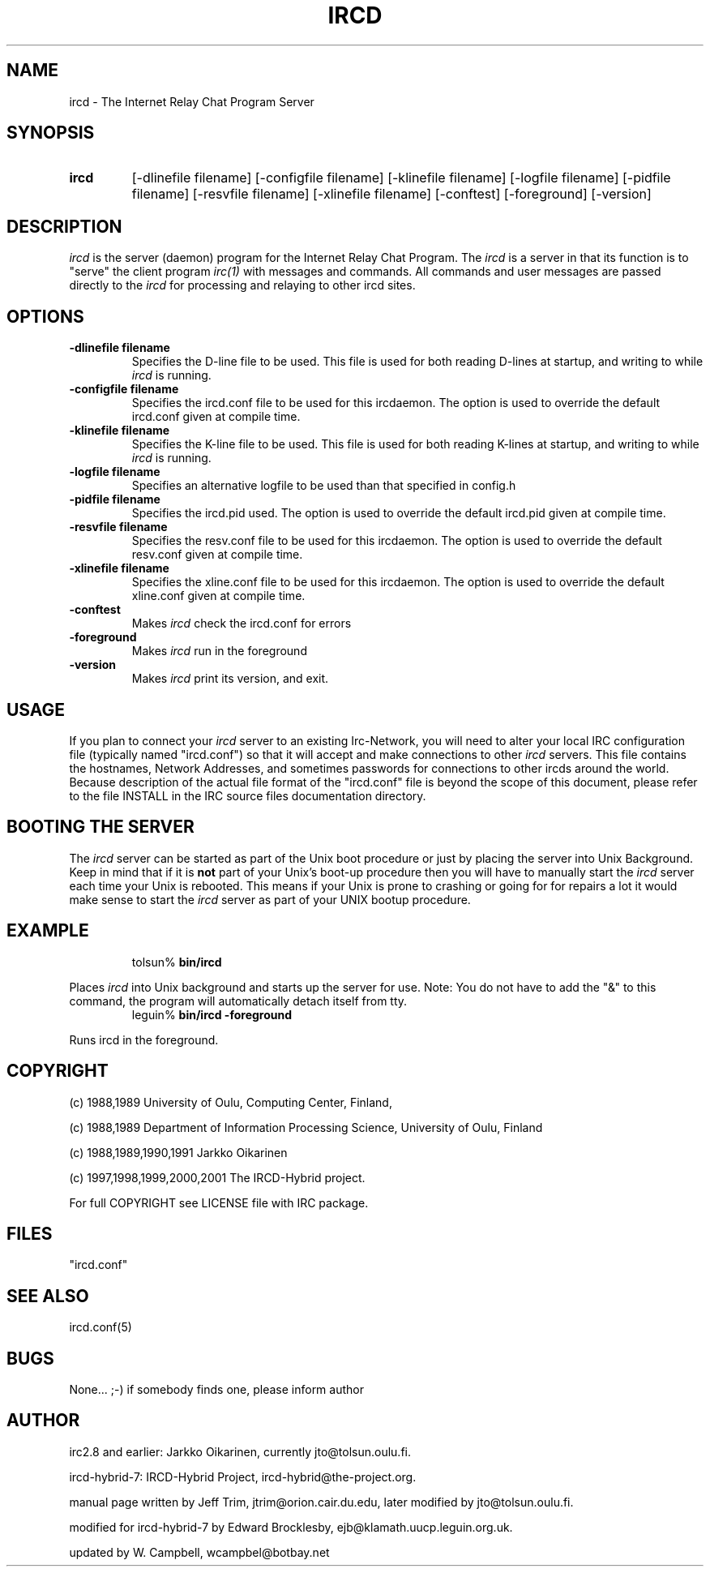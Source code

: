 .\" @(#)ircd.8 2.0 22 April 2004
.\" $Id$
.TH IRCD 8 "ircd-ratbox 22 April 2004
.SH NAME
ircd \- The Internet Relay Chat Program Server 
.SH SYNOPSIS
.hy 0
.IP \fBircd\fP
[-dlinefile filename] [-configfile filename] [-klinefile filename]
[-logfile filename] [-pidfile filename] [-resvfile filename]
[-xlinefile filename] [-conftest] [-foreground] [-version]
.SH DESCRIPTION
.LP
\fIircd\fP is the server (daemon) program for the Internet Relay Chat
Program.  The \fIircd\fP is a server in that its function is to "serve"
the client program \fIirc(1)\fP with messages and commands.  All commands
and user messages are passed directly to the \fIircd\fP for processing
and relaying to other ircd sites.
.SH OPTIONS
.TP
.B \-dlinefile filename
Specifies the D-line file to be used.  This file is used for both reading
D-lines at startup, and writing to while \fIircd\fP is running.
.TP
.B \-configfile filename
Specifies the ircd.conf file to be used for this ircdaemon. The option
is used to override the default ircd.conf given at compile time.
.TP
.B \-klinefile filename
Specifies the K-line file to be used.  This file is used for both reading
K-lines at startup, and writing to while \fIircd\fP is running.
.TP
.B \-logfile filename
Specifies an alternative logfile to be used than that specified in config.h
.TP
.B \-pidfile filename
Specifies the ircd.pid used. The option is used to override the default
ircd.pid given at compile time.
.TP
.B \-resvfile filename
Specifies the resv.conf file to be used for this ircdaemon. The option
is used to override the default resv.conf given at compile time.
.TP
.B \-xlinefile filename
Specifies the xline.conf file to be used for this ircdaemon. The option
is used to override the default xline.conf given at compile time.
.TP
.B \-conftest
Makes \fIircd\fP check the ircd.conf for errors
.TP
.B \-foreground
Makes \fIircd\fP run in the foreground
.TP
.B \-version
Makes \fIircd\fP print its version, and exit.
.SH USAGE
If you plan to connect your \fIircd\fP server to an existing Irc-Network,
you will need to alter your local IRC configuration file (typically named
"ircd.conf") so that it will accept and make connections to other \fIircd\fP
servers.  This file contains the hostnames, Network Addresses, and sometimes
passwords for connections to other ircds around the world.  Because 
description of the actual file format of the "ircd.conf" file is beyond the
scope of this document, please refer to the file INSTALL in the IRC source
files documentation directory.
.LP
.SH BOOTING THE SERVER
The \fIircd\fP server can be started as part of the
Unix boot procedure or just by placing the server into Unix Background.
Keep in mind that if it is \fBnot\fP part of your Unix's boot-up procedure 
then you will have to manually start the \fIircd\fP server each time your
Unix is rebooted.  This means if your Unix is prone to crashing
or going for for repairs a lot it would make sense to start the \fIircd\fP
server as part of your UNIX bootup procedure.  
.SH EXAMPLE
.RS
.nf
tolsun% \fBbin/ircd\fP
.fi
.RE
.LP
Places \fIircd\fP into Unix background and starts up the server for use.
Note:  You do not have to add the "&" to this command, the program will
automatically detach itself from tty.
.RS
.nf
leguin% \fBbin/ircd -foreground\fP
.fi
.RE
.LP
Runs ircd in the foreground.
.RS
.nf
.SH COPYRIGHT
(c) 1988,1989 University of Oulu, Computing Center, Finland,
.LP
(c) 1988,1989 Department of Information Processing Science,
University of Oulu, Finland
.LP
(c) 1988,1989,1990,1991 Jarkko Oikarinen
.LP
(c) 1997,1998,1999,2000,2001 The IRCD-Hybrid project.
.LP
For full COPYRIGHT see LICENSE file with IRC package.
.LP
.RE
.SH FILES
 "ircd.conf"
.SH "SEE ALSO"
ircd.conf(5)
.SH BUGS
None... ;-) if somebody finds one, please inform author
.SH AUTHOR
irc2.8 and earlier: Jarkko Oikarinen, currently jto@tolsun.oulu.fi.
.LP
ircd-hybrid-7: IRCD-Hybrid Project, ircd-hybrid@the-project.org.
.LP
manual page written by Jeff Trim, jtrim@orion.cair.du.edu,
later modified by jto@tolsun.oulu.fi.
.LP
modified for ircd-hybrid-7 by Edward Brocklesby, ejb@klamath.uucp.leguin.org.uk.
.LP
updated by W. Campbell, wcampbel@botbay.net
